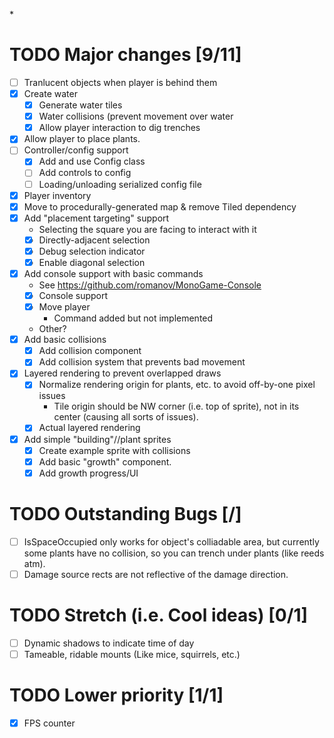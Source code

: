 
#+TITLE Tiny Garden Game TODO Tracker
*
* TODO Major changes [9/11]
 - [ ] Tranlucent objects when player is behind them
 - [X] Create water
   - [X] Generate water tiles
   - [X] Water collisions (prevent movement over water
   - [X] Allow player interaction to dig trenches
 - [X] Allow player to place plants.
 - [-] Controller/config support
   - [X] Add and use Config class
   - [ ] Add controls to config
   - [ ] Loading/unloading serialized config file
 - [X] Player inventory
 - [X] Move to procedurally-generated map & remove Tiled dependency
 - [X] Add "placement targeting" support
   - Selecting the square you are facing to interact with it
   - [X] Directly-adjacent selection
   - [X] Debug selection indicator
   - [X] Enable diagonal selection
 - [X] Add console support with basic commands
   - See https://github.com/romanov/MonoGame-Console
   - [X] Console support
   - [X] Move player
     - Command added but not implemented
   - Other?
 - [X] Add basic collisions
   - [X] Add collision component
   - [X] Add collision system that prevents bad movement
 - [X] Layered rendering to prevent overlapped draws
   - [X] Normalize rendering origin for plants, etc. to avoid off-by-one pixel
     issues
     - Tile origin should be NW corner (i.e. top of sprite), not in its center
       (causing all sorts of issues).
   - [X] Actual layered rendering
 - [X] Add simple "building"//plant sprites
   - [X] Create example sprite with collisions
   - [X] Add basic "growth" component.
   - [X] Add growth progress/UI

* TODO Outstanding Bugs [/]
 - [ ] IsSpaceOccupied only works for object's colliadable area, but currently
   some plants have no collision, so you can trench under plants (like reeds
   atm).
 - [ ] Damage source rects are not reflective of the damage direction.

* TODO Stretch (i.e. Cool ideas) [0/1]
 - [ ] Dynamic shadows to indicate time of day
 - [ ] Tameable, ridable mounts (Like mice, squirrels, etc.)

* TODO Lower priority [1/1]
 - [X] FPS counter
